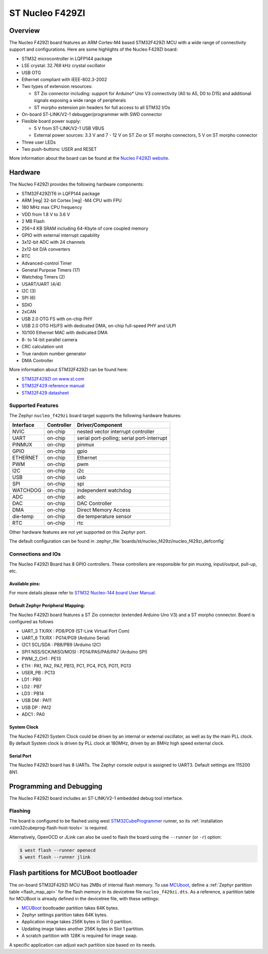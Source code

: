 .. _nucleo_f429zi_board:

ST Nucleo F429ZI
################

Overview
********

The Nucleo F429ZI board features an ARM Cortex-M4 based STM32F429ZI MCU
with a wide range of connectivity support and configurations. Here are
some highlights of the Nucleo F429ZI board:

- STM32 microcontroller in LQFP144 package
- LSE crystal: 32.768 kHz crystal oscillator
- USB OTG
- Ethernet compliant with IEEE-802.3-2002
- Two types of extension resources:

  - ST Zio connector including: support for Arduino* Uno V3 connectivity
    (A0 to A5, D0 to D15) and additional signals exposing a wide range of
    peripherals
  - ST morpho extension pin headers for full access to all STM32 I/Os

- On-board ST-LINK/V2-1 debugger/programmer with SWD connector
- Flexible board power supply:

  - 5 V from ST-LINK/V2-1 USB VBUS
  - External power sources: 3.3 V and 7 - 12 V on ST Zio or ST morpho
    connectors, 5 V on ST morpho connector

- Three user LEDs
- Two push-buttons: USER and RESET

.. image:: img/nucleo_f429zi.jpg
   :align: center
   :alt: Nucleo F429ZI

More information about the board can be found at the `Nucleo F429ZI website`_.

Hardware
********

The Nucleo F429ZI provides the following hardware components:

- STM32F429ZIT6 in LQFP144 package
- ARM |reg| 32-bit Cortex |reg| -M4 CPU with FPU
- 180 MHz max CPU frequency
- VDD from 1.8 V to 3.6 V
- 2 MB Flash
- 256+4 KB SRAM including 64-Kbyte of core coupled memory
- GPIO with external interrupt capability
- 3x12-bit ADC with 24 channels
- 2x12-bit D/A converters
- RTC
- Advanced-control Timer
- General Purpose Timers (17)
- Watchdog Timers (2)
- USART/UART (4/4)
- I2C (3)
- SPI (6)
- SDIO
- 2xCAN
- USB 2.0 OTG FS with on-chip PHY
- USB 2.0 OTG HS/FS with dedicated DMA, on-chip full-speed PHY and ULPI
- 10/100 Ethernet MAC with dedicated DMA
- 8- to 14-bit parallel camera
- CRC calculation unit
- True random number generator
- DMA Controller

More information about STM32F429ZI can be found here:

- `STM32F429ZI on www.st.com`_
- `STM32F429 reference manual`_
- `STM32F429 datasheet`_

Supported Features
==================

The Zephyr ``nucleo_f429zi`` board target supports the following hardware features:

+-----------+------------+-------------------------------------+
| Interface | Controller | Driver/Component                    |
+===========+============+=====================================+
| NVIC      | on-chip    | nested vector interrupt controller  |
+-----------+------------+-------------------------------------+
| UART      | on-chip    | serial port-polling;                |
|           |            | serial port-interrupt               |
+-----------+------------+-------------------------------------+
| PINMUX    | on-chip    | pinmux                              |
+-----------+------------+-------------------------------------+
| GPIO      | on-chip    | gpio                                |
+-----------+------------+-------------------------------------+
| ETHERNET  | on-chip    | Ethernet                            |
+-----------+------------+-------------------------------------+
| PWM       | on-chip    | pwm                                 |
+-----------+------------+-------------------------------------+
| I2C       | on-chip    | i2c                                 |
+-----------+------------+-------------------------------------+
| USB       | on-chip    | usb                                 |
+-----------+------------+-------------------------------------+
| SPI       | on-chip    | spi                                 |
+-----------+------------+-------------------------------------+
| WATCHDOG  | on-chip    | independent watchdog                |
+-----------+------------+-------------------------------------+
| ADC       | on-chip    | adc                                 |
+-----------+------------+-------------------------------------+
| DAC       | on-chip    | DAC Controller                      |
+-----------+------------+-------------------------------------+
| DMA       | on-chip    | Direct Memory Access                |
+-----------+------------+-------------------------------------+
| die-temp  | on-chip    | die temperature sensor              |
+-----------+------------+-------------------------------------+
| RTC       | on-chip    | rtc                                 |
+-----------+------------+-------------------------------------+

Other hardware features are not yet supported on this Zephyr port.

The default configuration can be found in
:zephyr_file:`boards/st/nucleo_f429zi/nucleo_f429zi_defconfig`


Connections and IOs
===================

The Nucleo F429ZI Board has 8 GPIO controllers. These controllers are responsible for pin muxing,
input/output, pull-up, etc.

Available pins:
---------------
.. image:: img/nucleo_f429zi_cn8.jpg
   :align: center
   :alt: Nucleo F429ZI ZIO connectors (left)
.. image:: img/nucleo_f429zi_cn7.jpg
   :align: center
   :alt: Nucleo F429ZI ZIO connectors (right)
.. image:: img/nucleo_f429zi_cn11.jpg
   :align: center
   :alt: Nucleo F429ZI Morpho connectors (left)
.. image:: img/nucleo_f429zi_cn12.jpg
   :align: center
   :alt: Nucleo F429ZI Morpho connectors (right)

For more details please refer to `STM32 Nucleo-144 board User Manual`_.

Default Zephyr Peripheral Mapping:
----------------------------------

The Nucleo F429ZI board features a ST Zio connector (extended Arduino Uno V3)
and a ST morpho connector. Board is configured as follows

- UART_3 TX/RX : PD8/PD9 (ST-Link Virtual Port Com)
- UART_6 TX/RX : PG14/PG9 (Arduino Serial)
- I2C1 SCL/SDA : PB8/PB9 (Arduino I2C)
- SPI1 NSS/SCK/MISO/MOSI : PD14/PA5/PA6/PA7 (Arduino SPI)
- PWM_2_CH1 : PE13
- ETH : PA1, PA2, PA7, PB13, PC1, PC4, PC5, PG11, PG13
- USER_PB : PC13
- LD1 : PB0
- LD2 : PB7
- LD3 : PB14
- USB DM : PA11
- USB DP : PA12
- ADC1 : PA0

System Clock
------------

The Nucleo F429ZI System Clock could be driven by an internal or external oscillator,
as well as by the main PLL clock. By default System clock is driven by PLL clock at 180MHz,
driven by an 8MHz high speed external clock.

Serial Port
-----------

The Nucleo F429ZI board has 8 UARTs. The Zephyr console output is assigned to UART3.
Default settings are 115200 8N1.


Programming and Debugging
*************************

The Nucleo F429ZI board includes an ST-LINK/V2-1 embedded debug tool interface.

Flashing
========

The board is configured to be flashed using west `STM32CubeProgrammer`_ runner,
so its :ref:`installation <stm32cubeprog-flash-host-tools>` is required.

Alternatively, OpenOCD or JLink can also be used to flash the board using
the ``--runner`` (or ``-r``) option:

.. code-block:: console

   $ west flash --runner openocd
   $ west flash --runner jlink

Flash partitions for MCUBoot bootloader
***************************************

The on-board STM32F429ZI MCU has 2MBs of internal flash memory. To use `MCUboot`_,
define a :ref:`Zephyr partition table <flash_map_api>` for the flash memory in
its devicetree file ``nucleo_f429zi.dts``. As a reference, a partition table for
MCUBoot is already defined in the devicetree file, with these settings:

- `MCUBoot`_ bootloader partition takes 64K bytes.
- Zephyr settings partition takes 64K bytes.
- Application image takes 256K bytes in Slot 0 partition.
- Updating image takes another 256K bytes in Slot 1 partition.
- A scratch partition with 128K is required for image swap.

A specific application can adjust each partition size based on its needs.


.. _Nucleo F429ZI website:
   https://www.st.com/en/evaluation-tools/nucleo-f429zi.html

.. _STM32 Nucleo-144 board User Manual:
   https://www.st.com/resource/en/user_manual/dm00244518.pdf

.. _STM32F429ZI on www.st.com:
   https://www.st.com/en/microcontrollers/stm32f429zi.html

.. _STM32F429 reference manual:
   https://www.st.com/resource/en/reference_manual/dm00031020.pdf

.. _STM32F429 datasheet:
   https://www.st.com/resource/en/datasheet/DM00071990.pdf

.. _MCUBoot:
   https://github.com/JuulLabs-OSS/mcuboot/blob/master/README.md

.. _STM32CubeProgrammer:
   https://www.st.com/en/development-tools/stm32cubeprog.html
